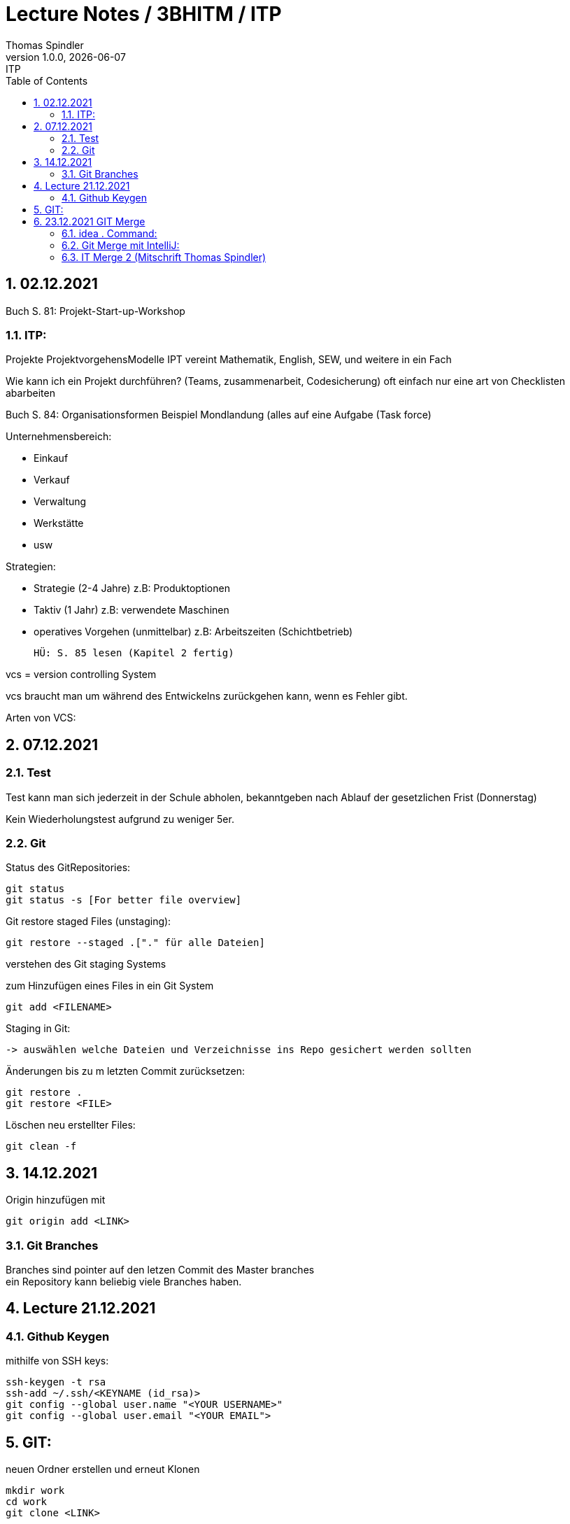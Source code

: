 = Lecture Notes / 3BHITM / ITP
Thomas Spindler
1.0.0, {docdate}: ITP
ifndef::imagesdir[:imagesdir: images]
//:toc-placement!:  // prevents the generation of the doc at this position, so it can be printed afterwards
:sourcedir: ../src/main/java
:icons: font
:sectnums:    // Nummerierung der Überschriften / section numbering
:toc: left

== 02.12.2021

Buch S. 81: Projekt-Start-up-Workshop

=== ITP:
Projekte
ProjektvorgehensModelle
IPT vereint Mathematik, English, SEW, und weitere in ein Fach

Wie kann ich ein Projekt durchführen?
(Teams, zusammenarbeit, Codesicherung)
oft einfach nur eine art von Checklisten abarbeiten

Buch S. 84: Organisationsformen
Beispiel Mondlandung (alles auf eine Aufgabe (Task force)

Unternehmensbereich:

* Einkauf
* Verkauf
* Verwaltung
* Werkstätte
* usw

Strategien:

* Strategie (2-4 Jahre)		z.B: Produktoptionen
* Taktiv (1 Jahr)			z.B: verwendete Maschinen
* operatives Vorgehen (unmittelbar)	z.B: Arbeitszeiten (Schichtbetrieb)

    HÜ: S. 85 lesen (Kapitel 2 fertig)

vcs = version controlling System

vcs braucht man um während des Entwickelns zurückgehen kann, wenn es Fehler gibt.

Arten von VCS:

== 07.12.2021

=== Test

Test kann man sich jederzeit in der Schule abholen, bekanntgeben nach Ablauf der gesetzlichen Frist (Donnerstag)

Kein Wiederholungstest aufgrund zu weniger 5er.

=== Git

Status des GitRepositories:

    git status
    git status -s [For better file overview]

Git restore staged Files (unstaging):

    git restore --staged .["." für alle Dateien]

verstehen des Git staging Systems

zum Hinzufügen eines Files in ein Git System

    git add <FILENAME>

Staging in Git:

    -> auswählen welche Dateien und Verzeichnisse ins Repo gesichert werden sollten

Änderungen bis zu m letzten Commit zurücksetzen:

    git restore .
    git restore <FILE>

Löschen neu erstellter Files:

    git clean -f

== 14.12.2021

Origin hinzufügen mit

    git origin add <LINK>

=== Git Branches
Branches sind pointer auf den letzen Commit des Master branches +
ein Repository kann beliebig viele Branches haben. +

== Lecture 21.12.2021

=== Github Keygen

mithilfe von SSH keys:

    ssh-keygen -t rsa
    ssh-add ~/.ssh/<KEYNAME (id_rsa)>
    git config --global user.name "<YOUR USERNAME>"
    git config --global user.email "<YOUR EMAIL">

== GIT:

neuen Ordner erstellen und erneut Klonen

    mkdir work
    cd work
    git clone <LINK>

File im Directory abändern:

    gedit readme.md
    <ändern des files>
    git commit -m "test merge"
    git push

Andere Person nun auf dem repo:

    git status

man bemerkt, dass das Repo nicht auf dem aktuellen Stand ist +
updaten des Repos:

    git pull

mit diesen Command laded man alle Abänderungen in den
Dateien des remote repos herunter.

Person 2 editiert dann die Datei, committed und pusht

    echo "Person 2 edit" >> readme.md
    git commit -m "update readme.md - Person 2"
    git push

Person 1 ladet nun wieder die Abänderungen herunter

    git pull

nun ändern beide Personen die Datei readme.md ab. +
beide Personen:

    git add
    git commit -m "merge test2"
    git push

bei einer Person wird der push rejected, da das Remote
repo Änderungen beinhaltet, die noch nicht existieren. +
Daher braucht man git stash:

    git stash

aufgrund des Commites kann stash nicht ausgeführt werden.

IMPORTANT: vor dem commit *IMMER* einen pull machen

Öffnen des Repos in IntelliJ für einen Merge +
Mergeconflikte sind auf der Commandline eher schwer zu machen,
daher sollten wir dafür einen Editor verwenden (IntelliJ, VSCode).

Man kann dafür auch andere Programme verwenden, z.B Github desktop

== 23.12.2021 GIT Merge

=== idea . Command:

Öffnen eines Ordners mit den Command "idea .":

IMPORTANT: Alle Jetbrains Produkte über die Toolbox installieren

    Toolbox settings
    > Tools
    > generate shell scripts auf on
    > Ordner: /home/idea-scripts
    Apply

im Ordner /home/idea-scripts sollten nun die Scripts generiert worden sein.

=== Git Merge mit IntelliJ:

    git pull (blauer Pfeil)
    mergen
    dann auf dem Interface auswählen bis alles passt

IMPORTANT: HÜ: OraVM hinbekommen und dokumentieren

=== IT Merge 2 (Mitschrift Thomas Spindler)
11.01.2022

Alle pullen das aktuelle Repo

    git pull

dann ändern alle die Selbe Zeile ab.
Und diese commiten und pushen dann alle die Abänderungen auf das Repo:

    git commit -m "<MESSAGE>"
    git push

Daraufhin entsteht ein Mergekonflint. Das Pushen wird nur bei einer Person funktionieren.

==== GIT stash:

Stashen mithilfe von:

    git stash

Dies funktioniert nicht, da wir gepullt haben. Git stash muss vor dem pull ausgeführt werden.

'''

Alle pullen das aktuelle Repo

    git pull

dann ändern alle die Selbe Zeile ab.
Eine Peron pusht dann auf das Repo:

    git commit -m "<MESSAGE>"
    git push

Bei der anderen Person, stashen wir zuerst die Änderungen, und dann pullen wir alles vom remote Repo.

    git stash
    git pull

Hiermit verstecken wir alle unsere aktuellen Änderungen, und speichere diese Abänderungen zwischen
Dann hohlen wir uns die neuesten Änderungen vom Repo. +
Mit dem folgenden Command holen wir die Änderungen wieder zurück:

    git stash pop

Git pulls sollten regelmäßig und oft gemacht werden, um größere Konflikte zu verhindern. +
Dies kann auch in IntelliJ automatisiert werden.

    > settings
    > git
    > Explicitly check for incoming commits on remotes: always